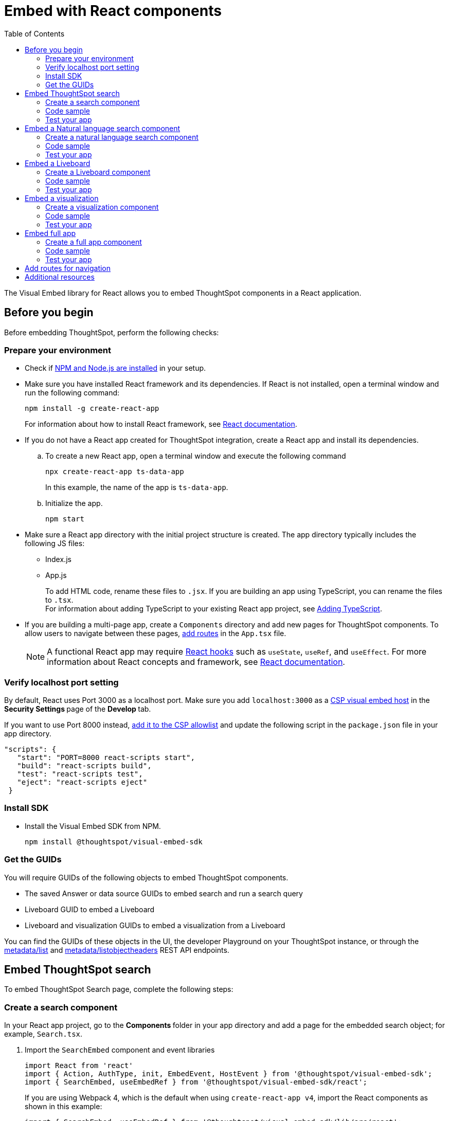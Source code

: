 = Embed with React components
:toc: true
:toclevels: 2

:page-title: Embed ThoughtSpot components in a React app
:page-pageid: react-app-embed
:page-description: You can use visual embed SDK to embed ThoughtSpot search, Liveboard, visualizations, or the full app in a React application

The Visual Embed library for React allows you to embed ThoughtSpot components in a React application.

== Before you begin

Before embedding ThoughtSpot, perform the following checks:

=== Prepare your environment

* Check if link:https://docs.npmjs.com/downloading-and-installing-node-js-and-npm[NPM and Node.js are installed, window=_blank] in your setup.
* Make sure you have installed React framework and its dependencies. If React is not installed, open a terminal window and run the following command:
+
----
npm install -g create-react-app
----

+
For information about how to install React framework, see link:https://react.dev/learn/start-a-new-react-project[React documentation, window=_blank].

* If you do not have a React app created for ThoughtSpot integration, create a React app and install its dependencies.
.. To create a new React app, open a terminal window and execute the following command
+
----
npx create-react-app ts-data-app
----
+
In this example, the name of the app is `ts-data-app`. +
.. Initialize the app.
+
----
npm start
----
*  Make sure a React app directory with the initial project structure is created. The app directory typically includes the following JS files: +
** Index.js
** App.js
+
To add HTML code, rename these files to `.jsx`. If you are building an app using TypeScript, you can rename the files to `.tsx`. +
For information about adding TypeScript to your existing React app project, see link:https://create-react-app.dev/docs/adding-typescript/[Adding TypeScript, window=_blank].

* If you are building a multi-page app, create a `Components` directory and add new pages for ThoughtSpot components. To allow users to navigate between these pages,  xref:embed-ts-react-app.adoc#react-routes[add routes] in the `App.tsx` file.
+
[NOTE]
====
A functional React app may require link:https://reactjs.org/docs/hooks-reference.html[React hooks, window=_blank] such as `useState`, `useRef`, and `useEffect`. For more information about React concepts and framework, see link:https://reactjs.org/docs/getting-started.html[React documentation, window=_blank].
====

=== Verify localhost port setting

By default, React uses Port 3000 as a localhost port. Make sure you add `localhost:3000` as a xref:security-settings.adoc#csp-viz-embed-hosts[CSP visual embed host] in the **Security Settings **page of the **Develop **tab.

If you want to use Port 8000 instead, xref:security-settings.adoc#csp-viz-embed-hosts[add it to the CSP allowlist] and update the following script in the `package.json` file in your app directory.


[source,JSON]
----
"scripts": {
   "start": "PORT=8000 react-scripts start",
   "build": "react-scripts build",
   "test": "react-scripts test",
   "eject": "react-scripts eject"
 }
----

=== Install SDK

* Install the Visual Embed SDK from NPM.
+
----
npm install @thoughtspot/visual-embed-sdk
----

=== Get the GUIDs

You will require GUIDs of the following objects to embed ThoughtSpot components.

* The saved Answer or data source GUIDs to embed search and run a search query
* Liveboard GUID to embed a Liveboard
* Liveboard and visualization GUIDs to embed a visualization from a Liveboard

You can find the GUIDs of these objects in the UI, the developer Playground on your ThoughtSpot instance, or through the xref:metadata-api.adoc#metadata-list[metadata/list] and xref:metadata-api#object-header[metadata/listobjectheaders] REST API endpoints.


== Embed ThoughtSpot search

To embed ThoughtSpot Search page, complete the following steps:

=== Create a search component

In your React app project, go to the **Components ** folder in your app directory and add a page for the embedded search object; for example, `Search.tsx`.

. Import the `SearchEmbed` component and event libraries
+
[source,TypeScript]
----
import React from 'react'
import { Action, AuthType, init, EmbedEvent, HostEvent } from '@thoughtspot/visual-embed-sdk';
import { SearchEmbed, useEmbedRef } from '@thoughtspot/visual-embed-sdk/react';
----
+
If you are using Webpack 4, which is the default when using `create-react-app v4`, import the React components as shown in this example:

+
[source,TypeScript]
----
import { SearchEmbed, useEmbedRef } from '@thoughtspot/visual-embed-sdk/lib/src/react';
----
. Initialize the SDK and specify the xref:embed-authentication.adoc[authentication method].
. Add constructor options as props
. Add event listeners:
.. For Embed events, use the `on<EventName>` convention.
.. For Host events, use the `trigger(HostEvent.<EventName>)` method.
+
For more information, see xref:EmbedEvent.adoc[EmbedEvent] and xref:HostEvent.adoc[HostEvent].

. Render the app.
+
----
ts-data-app> npm start
----

=== Code sample

[source,TypeScript]
----
import { init } from '@thoughtspot/visual-embed-sdk';
import { SearchEmbed } from '@thoughtspot/visual-embed-sdk/react';

// If you are using Webpack 4 (which is the default when using create-react-app v4), you would need to import
// the React components using the below:
import { SearchEmbed } from '@thoughtspot/visual-embed-sdk/lib/src/react';

init({
    thoughtSpotHost: '<%=tshost%>',
    authType: AuthType.None,
});

const MyComponent = ({ dataSource }) => {
    const onCustomAction = (actionEvent) => {
        // Do something with actionEvent.
    };

    return (
        <SearchEmbed
            dataSource={dataSource}
            onCustomAction={onCustomAction}
        />
    );
};
----

The following code sample shows additional attributes and properties:

* A `Search` function with a data source ID.
* The `searchOptions` property to construct a query string with `[quantity purchased] [region]` keywords and execute the search query.
* Event handlers for `init` and Load` events.

+
[source,TypeScript]
----
import { init } from "@thoughtspot/visual-embed-sdk";
import { SearchEmbed } from "@thoughtspot/visual-embed-sdk/react";

// If you are using Webpack 4 (which is the default when using create-react-app v4), you would need to import
// the React components using the below:
import { SearchEmbed } from "@thoughtspot/visual-embed-sdk/lib/src/react";

init({
  thoughtSpotHost: "<%=tshost%>",
  authType: AuthType.None,
});
const Search = () => {
  //To construct a search query and execute the search, define a search token string
  const searchOptions = {
    searchTokenString: "[quantity purchased] [region]",
    executeSearch: true,
  };
  //add event handlers
  const onInit = () => {
    console.log(EmbedEvent.Init, {});
  };
  const onLoad = () => {
    console.log(EmbedEvent.Load, {});
  };
  return (
    <SearchEmbed
      frameParams={{
        height: 600,
      }}
      dataSource={["cd252e5c-b552-49a8-821d-3eadaa049cca"]}
      searchOptions={searchOptions}
      onLoad={onLoad}
    />
  );
};
----

For more information about `SearchEmbed` objects and attributes, see the following pages:

* xref:SearchEmbed.adoc[SearchEmbed]
* xref:SearchViewConfig.adoc[SearchViewConfig]
* xref:Action.adoc[Actions]

////
+
If you want to programmatically change the search query string, you can add a custom function; for example, `changeSearch`. You can assign this function to a button to programmatically update a search query. +
The following example defines the `changeSearch` function and adds an event handler to trigger a host app event when the query changes to `[sales] by [item type]`.

+
[source,TypeScript]
----
const Search = () => {
  const embedRef = useEmbedRef();
  // define a search token string to construct a search query
  const searchOptions = {
    searchTokenString: "[quantity purchased] [region]",
    executeSearch: true,
  };
  //Add a custom function to update the search query string and trigger an event when the query is changed
  const changeSearch = () => {
    embedRef.current.trigger(HostEvent.Search, {
      searchQuery: "[sales] by [item type]",
      dataSource: ["cd252e5c-b552-49a8-821d-3eadaa049cca"],
    });
  };
  //add event handlers
  const onQueryChanged = () => {
    console.log(EmbedEvent.QueryChanged, {});
  };
  return (
    <div>
      <button onClick={changeSearch}>Change query</button>
      <SearchEmbed
        frameParams={{
          height: 600,
        }}
        ref={embedRef}
        dataSource={["cd252e5c-b552-49a8-821d-3eadaa049cca"]}
        searchOptions={searchOptions}
        onQueryChanged={onQueryChanged}
      />
    </div>
  );
};
----
////


=== Test your app

* Load your application.
* Check if the ThoughtSpot search bar is rendered with the search tokens you specified.
+
[.bordered]
image::./images/embed-search-react.png[]

////
* Change the search query and check if the search tokens are replaced.
+
[.bordered]
image::./images/search-query-changed.png[]

* Check the console log to verify if the registered events are emitted.
////

== Embed a Natural language search component
To embed ThoughtSpot natural language search component, complete the following steps:

=== Create a  natural language search component

In your React app project, go to the **Components ** folder in your app directory and add a page for the embedded search object; for example, `Sage.tsx`.

. Import the `SageEmbed` component and event libraries
+
[source,TypeScript]
----
import { Action, EmbedEvent, HostEvent }
from "@thoughtspot/visual-embed-sdk";
import {SageEmbed,useEmbedRef}
from "@thoughtspot/visual-embed-sdk/lib/src/react";
----

. Initialize the SDK and specify the xref:embed-authentication.adoc[authentication method].
. Add constructor options as props and register event handlers.
. Render the app.
+
----
ts-data-app> npm start
----


=== Code sample

[source,TypeScript]
----
import { init } from '@thoughtspot/visual-embed-sdk';
import { SageEmbed } from '@thoughtspot/visual-embed-sdk/react';

// If you are using Webpack 4 (which is the default when using create-react-app v4), you would need to import
// the React components using the below:
import { SageEmbed } from '@thoughtspot/visual-embed-sdk/lib/src/react';

init({
    thoughtSpotHost: '<%=tshost%>',
    authType: AuthType.None,
});

const MyComponent = ({ dataSource }) => {
    const onCustomAction = (actionEvent) => {
        // Do something with actionEvent.
    };

    return (
        <SageEmbed
            dataSource={dataSource}
            onCustomAction={onCustomAction}
        />
    );
};
----

The following code sample shows additional attributes and properties:

* A `Sage` function with a data source ID.
* The `searchOptions` property to construct a search query `number of jackets sold today` and execute the search query.
* Event handlers for `init` and Load events.

+
[source,TypeScript]
----
import { init } from "@thoughtspot/visual-embed-sdk";
import { SageEmbed } from "@thoughtspot/visual-embed-sdk/react";

// If you are using Webpack 4 (which is the default when using create-react-app v4), you would need to import
// the React components using the below:
import { SageEmbed } from "@thoughtspot/visual-embed-sdk/lib/src/react";

init({
  thoughtSpotHost: "<%=tshost%>",
  authType: AuthType.None,
});
const Sage = () => {
  //To construct a search query and execute the search, define a search token string
  const changeSearch = {
    searchTokenString: "quantity purchased by region",
    executeSearch: true,
  };
  //add event handlers
  const onInit = () => {
    console.log(EmbedEvent.Init, {});
  };
  const onLoad = () => {
    console.log(EmbedEvent.Load, {});
  };
  return (
    <SageEmbed
      frameParams={{
        height: "720px",
      }}
        searchOptions={
        searchQuery: "number of jackets sold today",
        }
      onLoad={onLoad}
    />
  );
};
----

For more information about `SageEmbed` objects and attributes, see the following pages:

* xref:SageEmbed.adoc[SageEmbed]
* xref:SageViewConfig.adoc[SageViewConfig]
* xref:HostEvent.adoc[HostEvent]
* xref:EmbedEvent.adoc[EmbedEvent]
* xref:Action.adoc[Actions]

=== Test your app

* Load your application.
* Check if the ThoughtSpot natural language search bar is rendered with the search query you specified.
+
[.bordered]
image::./images/sage-embed.png[]

== Embed a Liveboard

To embed a ThoughtSpot Liveboard, complete the following steps:

=== Create a Liveboard component

In your React app project, go to the **Components ** directory and add a new page for Liveboard in your app directory; for example, `liveboard.tsx`.

.  Import the `LiveboardEmbed` component and event libraries:
+
[source.Typescript]
----
import React from "react";
import {
  Action,
  init,
  EmbedEvent,
  HostEvent,
  RuntimeFilterOp,
} from "@thoughtspot/visual-embed-sdk";
import { LiveboardEmbed, useEmbedRef } from "@thoughtspot/visual-embed-sdk/react";
----
+
If you are using Webpack 4, import the React components as shown in this example:

+
[source,TypeScript]
----
import { LiveboardEmbed, useEmbedRef } from '@thoughtspot/visual-embed-sdk/lib/src/react';
----
. Specify the xref:embed-authentication.adoc[authentication method].
. Add constructor options as props.
.. For Embed events, use the `on<EventName>` convention.
.. For Host events, use the `trigger(HostEvent.<EventName>)` method.
+
For more information, see xref:EmbedEvent.adoc[EmbedEvent] and xref:HostEvent.adoc[HostEvent].
. Render the app.
+
----
ts-data-app> npm start
----

=== Code sample

The following code sample embeds a Liveboard, disables UI actions such as *Share* and **Delete**, sets specific visualization GUIDs as visible visualizations, and registers event handlers for `Init`,`Load`, `SetVisibleVizs`,  `onLiveboardRendered`, and `VizPointDoubleClick`.

[source,TypeScript]
----
import { init } from '@thoughtspot/visual-embed-sdk';
import { LiveboardEmbed } from '@thoughtspot/visual-embed-sdk/react';

// If you are using Webpack 4 (which is the default when using create-react-app v4), you would need to import
// the React components using the below:
import { LiveboardEmbed } from '@thoughtspot/visual-embed-sdk/lib/src/react';

init({
    thoughtSpotHost: '<%=tshost%>',
    authType: AuthType.None,
});

const Liveboard = ({liveboardId}) => {
   const ref = useEmbedRef<typeof LiveboardEmbed>();
    //apply runtime filters
   const runtimeFilters = [
      {
        columnName: "state",
        operator: RuntimeFilterOp.EQ,
        values: ["michigan"],
      },
    ];
   const onLoad = () => {
   console.log(EmbedEvent.Load, {});
   };
   //Register an event handler to trigger the SetVisibleVizs event when the Liveboard is rendered
    const onLiveboardRendered = () => {
      embedRef.current.trigger(HostEvent.SetVisibleVizs, [
         "3f84d633-e325-44b2-be25-c6650e5a49cf",
         "28b73b4a-1341-4535-ab71-f76b6fe7bf92",
        ]);
      };
   return (
    <LiveboardEmbed
        frameParams={{
            height: 400,
        }}
        ref={embedRef}
        liveboardId="d084c256-e284-4fc4-b80c-111cb606449a"
        runtimeFilters={runtimeFilters}
        onLoad={onLoad}
        onLiveboardRendered={onLiveboardRendered}
    />
  );
};
----


For more information about `LiveboardEmbed` object and properties, see the following pages:

* xref:LiveboardEmbed.adoc[LiveboardEmbed]
* xref:LiveboardViewConfig.adoc[LiveboardViewConfig]
* xref:Action.adoc[Actions]


////
+
The following example includes a `Liveboard` function with a Liveboard ID and registers an event handler for the `Init` and `Load` events.

+
[source,TypeScript]
----
const Liveboard = () => {
  //Register event handlers
  const onInit = () => {
    console.log(EmbedEvent.Init, {});
  };
  const onLoad = () => {
    console.log(EmbedEvent.Load, {});
  };
  return (
    <LiveboardEmbed
      frameParams={{
        height: 400,
      }}
      fullHeight={true}
      liveboardId="d084c256-e284-4fc4-b80c-111cb606449a"
      onInit={onInit}
      onLoad={onLoad}
    />
  );
};
----
////


=== Test your app

* Load the embedded Liveboard in your app.
* Check if the registered events are triggered and logged in the console.
+
[.bordered]
image::./images/liveboard-embed-react.png[]

== Embed a visualization

To embed a ThoughtSpot Liveboard, complete the following steps:

=== Create a visualization component

In your React app project, go to the **Components ** folder in your app directory and add a new page for visualization; for example, `viz.tsx`.

. Import the `LiveboardEmbed` component and event libraries:
+
[source.Typescript]
----
import React from "react";
import {
  Action,
  init,
  EmbedEvent,
  HostEvent,
  RuntimeFilterOp,
} from "@thoughtspot/visual-embed-sdk";
import { LiveboardEmbed, useEmbedRef } from "@thoughtspot/visual-embed-sdk/react";
----
+
If you are using Webpack 4, import the React components as shown in this example:

+
[source,TypeScript]
----
import { LiveboardEmbed, useEmbedRef } from '@thoughtspot/visual-embed-sdk/lib/src/react';
----
. Initialize the SDK and specify the xref:embed-authentication.adoc[authentication method].
. Add constructor options as props.
.. For Embed events, use the `on<EventName>` convention.
.. For Host events, use the `trigger(HostEvent.<EventName>)` method.
+
For more information, see xref:EmbedEvent.adoc[EmbedEvent] and xref:HostEvent.adoc[HostEvent].

. Render the app.
+
----
ts-data-app> npm start
----

=== Code sample
The following example includes the `viz` function with the Liveboard and visualization GUIDs and registers event handlers for `Init` and `Load`.

[source,TypeScript]
----
import { init } from '@thoughtspot/visual-embed-sdk';
import { LiveboardEmbed } from '@thoughtspot/visual-embed-sdk/react';

// If you are using Webpack 4 (which is the default when using create-react-app v4), you would need to import
// the React components using the below:
import { LiveboardEmbed } from '@thoughtspot/visual-embed-sdk/lib/src/react';

init({
    thoughtSpotHost: '<%=tshost%>',
    authType: AuthType.None,
});
const vizEmbed = ({liveboardId}) => {
    const viz = ({ vizId }) => {
    // Register event handlers
    const onLoad = () => {
    console.log(EmbedEvent.Load, {});
    };
   };
   return (
     <LiveboardEmbed
        frameParams={{
          height: 400,
        }}
        liveboardId="d084c256-e284-4fc4-b80c-111cb606449a"
        vizId="3f84d633-e325-44b2-be25-c6650e5a49cf"
        onLoad={onLoad}
     />
   );
};
----

For more information about visualization objects and its properties, see the following pages:

* xref:LiveboardEmbed.adoc[LiveboardEmbed]
* xref:LiveboardViewConfig.adoc[LiveboardViewConfig]
* xref:embed-events.adoc[Events and app integration]

=== Test your app

* Verify if the embedded visualization is rendered correctly.
* Check if the registered events are triggered and logged in the console.
+
[.bordered]
image::./images/viz-embed-react.png[]
* Check if the registered events are emitted and logged in the console.

////
=== Visualization embed code sample

The following code sample embeds a visualization with runtime filters applied, disables UI actions such as *Share* and **Pin**, and registers event handlers to log `Init`, `Load`, and custom action events in the console.

[source,TypeScript]
----
const viz= () => {
  //apply runtime filters
  const runtimeFilters = [
    {
      columnName: "state",
      operator: RuntimeFilterOp.EQ,
      values: ["michigan"],
    },
  ];

 // Register event handlers
  const onInit = () => {
    console.log(EmbedEvent.Init, {});
  };

  const onLoad = () => {
    console.log(EmbedEvent.Load, {});
  };

  //If a custom action is added, register a custom action event to log data in the console
  const onCustomAction = (payload) => {
    const data = payload.data;
    if (data.id === "insert Custom Action ID here") {
      console.log("Custom Action event:", data.embedAnswerData);
    }
  };

  return (
    <LiveboardEmbed
      frameParams={{
        height: 400,
      }}
      liveboardId="d084c256-e284-4fc4-b80c-111cb606449a"
      vizId="3f84d633-e325-44b2-be25-c6650e5a49cf"
      runtimeFilters={runtimeFilters}
      disabledActions={[Action.ShareViz,Action.Pin]}
      disabledActionReason="Contact your administrator"
      onInit={onInit}
      onLoad={onLoad}
      onCustomAction={onCustomAction}
    />
  );
};
----
////


== Embed full app

To full ThoughtSpot application, complete the following steps:

=== Create a full app component

In your React app project, go to the **Components ** folder in your app directory and add a new page for full application embed: for example, `fullApp.tsx`.

. Import the `AppEmbed` component and event libraries:
+
[source,TypeScript]
----
import React from "react";
import {
  Action,
  init,
  EmbedEvent,
  HostEvent,
  Page
} from "@thoughtspot/visual-embed-sdk";
import { AppEmbed, useEmbedRef } from '@thoughtspot/visual-embed-sdk/react';
----
+
If you are using Webpack 4, import the React components as shown in this example:

+
[source,TypeScript]
----
import { AppEmbed, useEmbedRef } from '@thoughtspot/visual-embed-sdk/lib/src/react';
----

+
Note that the import includes `Page`. The `Page` enumeration is required to set a specific ThoughtSpot page as a home tab when the application loads.

. Initialize the SDK and specify the xref:embed-authentication.adoc[authentication method].
. Add constructor options as props.
.. For Embed events, use the `on<EventName>` convention.
.. For Host events, use the `trigger(HostEvent.<EventName>)` method.
+
For more information, see xref:EmbedEvent.adoc[EmbedEvent] and xref:HostEvent.adoc[HostEvent].

. Render the app.
+
----
ts-data-app> npm start
----

=== Code sample
The following example includes a `FullApp` function with the `Page.Home` set as the default tab and registers event handlers for `Init` and `Load`.

[source,TypeScript]
----
const FullApp = () => {
  // Register event handlers
  const onLoad = () => {
    console.log(EmbedEvent.Load, {});
  };
  return (
    <AppEmbed
      frameParams={{
        height: 600,
      }}
      pageId={Page.Home}
      onLoad={onLoad}
    />
  );
};
----

For a complete list of `AppEmbed` attributes and events, see the following pages:

* xref:AppEmbed.adoc[AppEmbed]
* xref:AppViewConfig.adoc[LiveboardViewConfig]
* xref:Action.adoc[Actions]

=== Test your app

* Load your application.
* Check if the default home page is the same as you defined in the `pageId` attribute.
+
[.bordered]
image::./images/full-app-react.png[]

* Check if the registered events are emitted.

////
=== Full app embed code sample

The following code sample embeds the full application experience, sets the `Liveboards` page as the default home page,  disables *Edit* and *Present* actions on Liveboard visualizations, and registers event handlers for `Init`,  `Load`, and `RouteChange` events.

[source,TypeScript]
----
const FullApp = () => {
  // Register event handlers
  const onInit = () => {
    console.log(EmbedEvent.Init, {});
  };
  const onLoad = () => {
    console.log(EmbedEvent.Load, {});
  };
  const onRouteChange = () => {
    console.log(EmbedEvent.RouteChange, {});
  };
  return (
    <AppEmbed
      frameParams={{
        height: 600,
      }}
      pageId={Page.Liveboards}
      disabledActions={[Action.Save, Action.Edit]}
      disabledActionReason="Contact your administrator"
      onInit={onInit}
      onLoad={onLoad}
      onRouteChange={onRouteChange}
    />
  );
};
----
////


[#react-routes]
== Add routes for navigation
If your app has multiple pages and you have created a new page for the embedded ThoughtSpot component, make sure you add a route in your app for navigation.

The following example shows a route for the Liveboard page.

[source,Javascript]
----
import { Route, Routes} from "react-router-dom";
import { Liveboard } from './components/liveboard'
function App() {
 return (
   <div className="App">
     <Routes>
       <Route path="/" element={<h1>Home</h1>} />
       <Route path="/liveboard" element={<Liveboard />} />
       <Route path="/about" element={<About />} />
     </Routes>
   </div>
 );
}
export default App;
----

== Additional resources

* link:https://codesandbox.io/s/big-tse-react-demo-i4g9xi[the React components code sandbox, window=_blank]
* link:https://github.com/thoughtspot/quickstarts/tree/main/react-starter-app[Code samples, window=_blank].


////

* `SearchEmbed`
+
Embeds ThoughtSpot search

* `LiveboardEmbed`
+
Embeds ThoughtSpot Liveboards and visualizations

* `AppEmbed`
+
Embeds full ThoughtSpot experience in your React app

The Visual Embed React library also supports the `useEmbedRef` hook, using which you can trigger events on ThoughtSpot components embedded in a React app.
////
